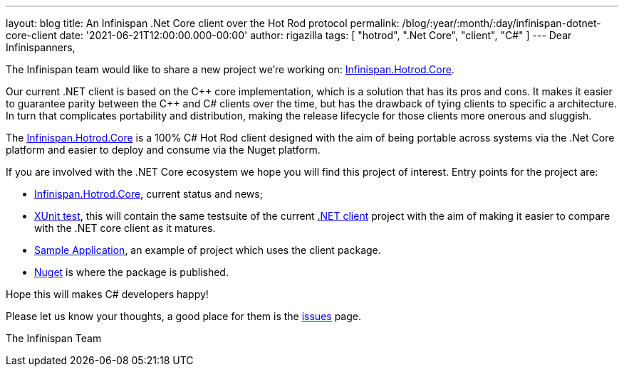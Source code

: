 ---
layout: blog
title: An Infinispan .Net Core client over the Hot Rod protocol
permalink: /blog/:year/:month/:day/infinispan-dotnet-core-client
date: '2021-06-21T12:00:00.000-00:00'
author: rigazilla
tags: [ "hotrod", ".Net Core", "client", "C#" ]
---
Dear Infinispanners,

The Infinispan team would like to share a new project we're working on: https://github.com/infinispan/Infinispan.Hotrod.Core[Infinispan.Hotrod.Core].

Our current .NET client is based on the {cpp} core implementation, which is a solution that has its pros and cons.
It makes it easier to guarantee parity between the {cpp} and C# clients over the time, but has the drawback of tying clients to specific a architecture.
In turn that complicates portability and distribution, making the release lifecycle for those clients more onerous and sluggish.

The https://github.com/infinispan/Infinispan.Hotrod.Core[Infinispan.Hotrod.Core] is a 100% C# Hot Rod client designed with the aim of being portable across
systems via the .Net Core platform and easier to deploy and consume via the Nuget platform.

If you are involved with the .NET Core ecosystem we hope you will find this project of interest. Entry points for the project are:

* https://github.com/infinispan/Infinispan.Hotrod.Core[Infinispan.Hotrod.Core], current status and news;
* https://github.com/infinispan/Infinispan.Hotrod.Core/tree/main/Infinispan.Hotrod.Core.XUnitTest[XUnit test], this will contain the same testsuite of the
current https://github.com/infinispan/dotnet-client[.NET client] project with the aim of making it easier to compare with the .NET core client as it matures.
* https://github.com/infinispan/Infinispan.Hotrod.Core/tree/main/Infinispan.Hotrod.Application[Sample Application], an example of project which uses the client package.
* https://www.nuget.org/packages/Infinispan.Hotrod.Core/[Nuget] is where the package is published.

Hope this will makes C# developers happy!

Please let us know your thoughts, a good place for them is the https://github.com/infinispan/Infinispan.Hotrod.Core/issues[issues] page.

The Infinispan Team
